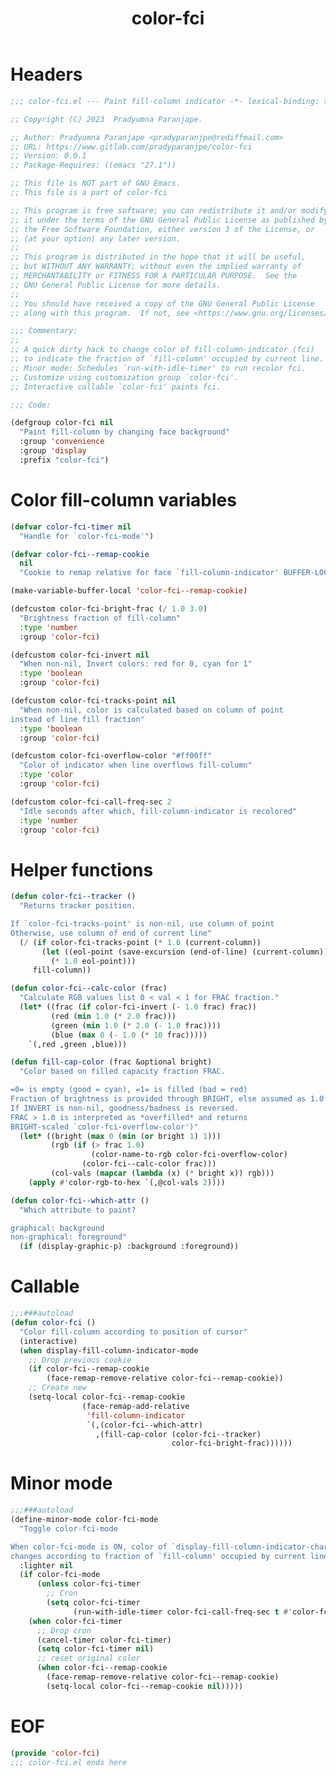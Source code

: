 #+title: color-fci
#+property: header-args :tangle color-fci.el :mkdirp t :results no :eval never
#+OPTIONS: _:nil
#+auto_tangle: t

* Headers
#+begin_src emacs-lisp
  ;;; color-fci.el --- Paint fill-column indicator -*- lexical-binding: t; -*-

  ;; Copyright (C) 2023  Pradyumna Paranjape.

  ;; Author: Pradyumna Paranjape <pradyparanjpe@rediffmail.com>
  ;; URL: https://www.gitlab.com/pradyparanjpe/color-fci
  ;; Version: 0.0.1
  ;; Package-Requires: ((emacs "27.1"))

  ;; This file is NOT part of GNU Emacs.
  ;; This file is a part of color-fci

  ;; This program is free software; you can redistribute it and/or modify
  ;; it under the terms of the GNU General Public License as published by
  ;; the Free Software Foundation, either version 3 of the License, or
  ;; (at your option) any later version.
  ;;
  ;; This program is distributed in the hope that it will be useful,
  ;; but WITHOUT ANY WARRANTY; without even the implied warranty of
  ;; MERCHANTABILITY or FITNESS FOR A PARTICULAR PURPOSE.  See the
  ;; GNU General Public License for more details.
  ;;
  ;; You should have received a copy of the GNU General Public License
  ;; along with this program.  If not, see <https://www.gnu.org/licenses/>.

  ;;; Commentary:
  ;;
  ;; A quick dirty hack to change color of fill-column-indicator (fci)
  ;; to indicate the fraction of `fill-column' occupied by current line.
  ;; Minor mode: Schedules `run-with-idle-timer' to run recolor fci.
  ;; Customize using customization group `color-fci'.
  ;; Interactive callable `color-fci' paints fci.

  ;;; Code:

  (defgroup color-fci nil
    "Paint fill-column by changing face background"
    :group 'convenience
    :group 'display
    :prefix "color-fci")
#+end_src

* Color fill-column variables
#+begin_src emacs-lisp
  (defvar color-fci-timer nil
    "Handle for `color-fci-mode'")

  (defvar color-fci--remap-cookie
    nil
    "Cookie to remap relative for face `fill-column-indicator' BUFFER-LOCAL")

  (make-variable-buffer-local 'color-fci--remap-cookie)

  (defcustom color-fci-bright-frac (/ 1.0 3.0)
    "Brightness fraction of fill-column"
    :type 'number
    :group 'color-fci)

  (defcustom color-fci-invert nil
    "When non-nil, Invert colors: red for 0, cyan for 1"
    :type 'boolean
    :group 'color-fci)

  (defcustom color-fci-tracks-point nil
    "When non-nil, color is calculated based on column of point
  instead of line fill fraction"
    :type 'boolean
    :group 'color-fci)

  (defcustom color-fci-overflow-color "#ff00ff"
    "Color of indicator when line overflows fill-column"
    :type 'color
    :group 'color-fci)

  (defcustom color-fci-call-freq-sec 2
    "Idle seconds after which, fill-column-indicator is recolored"
    :type 'number
    :group 'color-fci)
#+end_src

* Helper functions
#+begin_src emacs-lisp
  (defun color-fci--tracker ()
    "Returns tracker position.

  If `color-fci-tracks-point' is non-nil, use column of point
  Otherwise, use column of end of current line"
    (/ (if color-fci-tracks-point (* 1.0 (current-column))
         (let ((eol-point (save-excursion (end-of-line) (current-column))))
           (* 1.0 eol-point)))
       fill-column))

  (defun color-fci--calc-color (frac)
    "Calculate RGB values list 0 < val < 1 for FRAC fraction."
    (let* ((frac (if color-fci-invert (- 1.0 frac) frac))
           (red (min 1.0 (* 2.0 frac)))
           (green (min 1.0 (* 2.0 (- 1.0 frac))))
           (blue (max 0 (- 1.0 (* 10 frac)))))
      `(,red ,green ,blue)))

  (defun fill-cap-color (frac &optional bright)
    "Color based on filled capacity fraction FRAC.

  =0= is empty (good = cyan), =1= is filled (bad = red)
  Fraction of brightness is provided through BRIGHT, else assumed as 1.0
  If INVERT is non-nil, goodness/badness is reversed.
  FRAC > 1.0 is interpreted as *overfilled* and returns
  BRIGHT-scaled `color-fci-overflow-color')"
    (let* ((bright (max 0 (min (or bright 1) 1)))
           (rgb (if (> frac 1.0)
                    (color-name-to-rgb color-fci-overflow-color)
                  (color-fci--calc-color frac)))
           (col-vals (mapcar (lambda (x) (* bright x)) rgb)))
      (apply #'color-rgb-to-hex `(,@col-vals 2))))

  (defun color-fci--which-attr ()
    "Which attribute to paint?

  graphical: background
  non-graphical: foreground"
    (if (display-graphic-p) :background :foreground))
#+end_src

* Callable
#+begin_src emacs-lisp
  ;;;###autoload
  (defun color-fci ()
    "Color fill-column according to position of cursor"
    (interactive)
    (when display-fill-column-indicator-mode
      ;; Drop previous cookie
      (if color-fci--remap-cookie
          (face-remap-remove-relative color-fci--remap-cookie))
      ;; Create new
      (setq-local color-fci--remap-cookie
                  (face-remap-add-relative
                   'fill-column-indicator
                   `(,(color-fci--which-attr)
                     ,(fill-cap-color (color-fci--tracker)
                                      color-fci-bright-frac))))))
#+end_src

* Minor mode
#+begin_src emacs-lisp
  ;;;###autoload
  (define-minor-mode color-fci-mode
    "Toggle color-fci-mode

  When color-fci-mode is ON, color of `display-fill-column-indicator-character'
  changes according to fraction of `fill-column' occupied by current line"
    :lighter nil
    (if color-fci-mode
        (unless color-fci-timer
          ;; Cron
          (setq color-fci-timer
                (run-with-idle-timer color-fci-call-freq-sec t #'color-fci)))
      (when color-fci-timer
        ;; Drop cron
        (cancel-timer color-fci-timer)
        (setq color-fci-timer nil)
        ;; reset original color
        (when color-fci--remap-cookie
          (face-remap-remove-relative color-fci--remap-cookie)
          (setq-local color-fci--remap-cookie nil)))))
#+end_src

* EOF
#+begin_src emacs-lisp
  (provide 'color-fci)
  ;;; color-fci.el ends here
#+end_src
